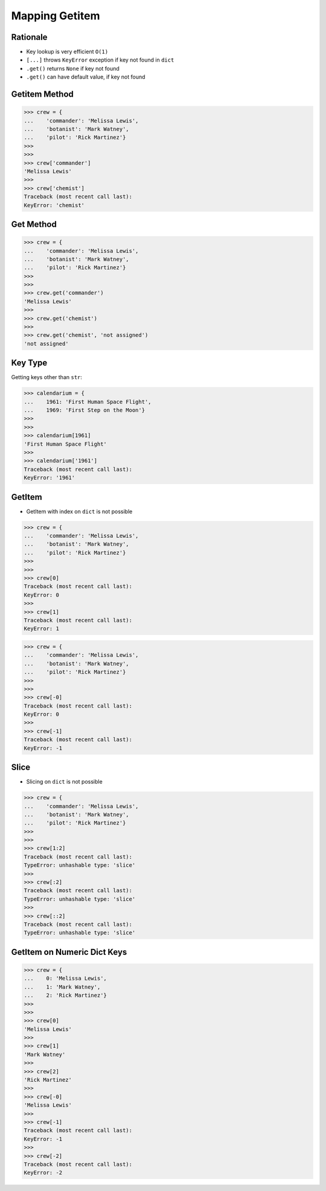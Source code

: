Mapping Getitem
===============


Rationale
---------
* Key lookup is very efficient ``O(1)``
* ``[...]`` throws ``KeyError`` exception if key not found in ``dict``
* ``.get()`` returns ``None`` if key not found
* ``.get()`` can have default value, if key not found


Getitem Method
--------------
>>> crew = {
...    'commander': 'Melissa Lewis',
...    'botanist': 'Mark Watney',
...    'pilot': 'Rick Martinez'}
>>>
>>>
>>> crew['commander']
'Melissa Lewis'
>>>
>>> crew['chemist']
Traceback (most recent call last):
KeyError: 'chemist'


Get Method
----------
>>> crew = {
...    'commander': 'Melissa Lewis',
...    'botanist': 'Mark Watney',
...    'pilot': 'Rick Martinez'}
>>>
>>>
>>> crew.get('commander')
'Melissa Lewis'
>>>
>>> crew.get('chemist')
>>>
>>> crew.get('chemist', 'not assigned')
'not assigned'


Key Type
--------
Getting keys other than ``str``:

>>> calendarium = {
...    1961: 'First Human Space Flight',
...    1969: 'First Step on the Moon'}
>>>
>>>
>>> calendarium[1961]
'First Human Space Flight'
>>>
>>> calendarium['1961']
Traceback (most recent call last):
KeyError: '1961'



GetItem
-------
* GetItem with index on ``dict`` is not possible

>>> crew = {
...    'commander': 'Melissa Lewis',
...    'botanist': 'Mark Watney',
...    'pilot': 'Rick Martinez'}
>>>
>>>
>>> crew[0]
Traceback (most recent call last):
KeyError: 0
>>>
>>> crew[1]
Traceback (most recent call last):
KeyError: 1

>>> crew = {
...    'commander': 'Melissa Lewis',
...    'botanist': 'Mark Watney',
...    'pilot': 'Rick Martinez'}
>>>
>>>
>>> crew[-0]
Traceback (most recent call last):
KeyError: 0
>>>
>>> crew[-1]
Traceback (most recent call last):
KeyError: -1


Slice
-----
* Slicing on ``dict`` is not possible

>>> crew = {
...    'commander': 'Melissa Lewis',
...    'botanist': 'Mark Watney',
...    'pilot': 'Rick Martinez'}
>>>
>>>
>>> crew[1:2]
Traceback (most recent call last):
TypeError: unhashable type: 'slice'
>>>
>>> crew[:2]
Traceback (most recent call last):
TypeError: unhashable type: 'slice'
>>>
>>> crew[::2]
Traceback (most recent call last):
TypeError: unhashable type: 'slice'


GetItem on Numeric Dict Keys
----------------------------
>>> crew = {
...    0: 'Melissa Lewis',
...    1: 'Mark Watney',
...    2: 'Rick Martinez'}
>>>
>>>
>>> crew[0]
'Melissa Lewis'
>>>
>>> crew[1]
'Mark Watney'
>>>
>>> crew[2]
'Rick Martinez'
>>>
>>> crew[-0]
'Melissa Lewis'
>>>
>>> crew[-1]
Traceback (most recent call last):
KeyError: -1
>>>
>>> crew[-2]
Traceback (most recent call last):
KeyError: -2


.. todo:: Assignments
